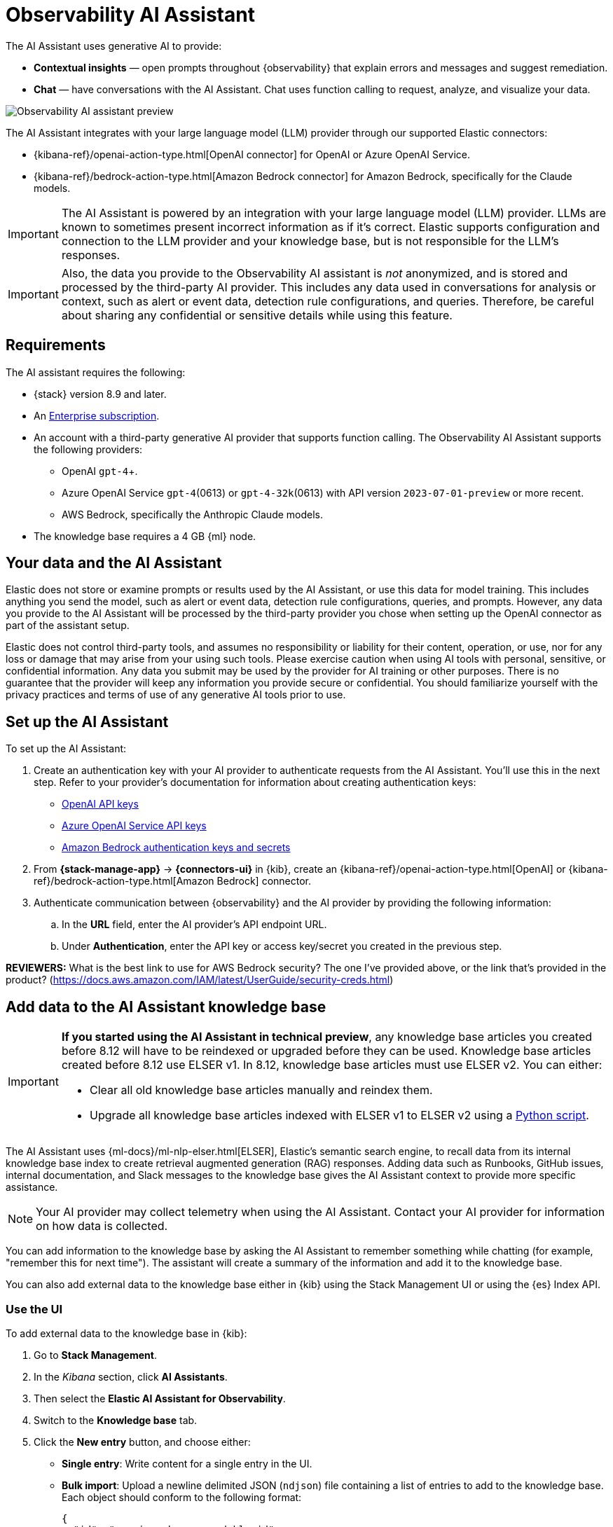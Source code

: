 [[obs-ai-assistant]]
= Observability AI Assistant

The AI Assistant uses generative AI to provide:

* *Contextual insights* — open prompts throughout {observability} that explain errors and messages and suggest remediation.
* *Chat* —  have conversations with the AI Assistant. Chat uses function calling to request, analyze, and visualize your data.

[role="screenshot"]
image::images/obs-assistant2.gif[Observability AI assistant preview]

The AI Assistant integrates with your large language model (LLM) provider through our supported Elastic connectors:

* {kibana-ref}/openai-action-type.html[OpenAI connector] for OpenAI or Azure OpenAI Service.
* {kibana-ref}/bedrock-action-type.html[Amazon Bedrock connector] for Amazon Bedrock, specifically for the Claude models.

[IMPORTANT]
====
The AI Assistant is powered by an integration with your large language model (LLM) provider.
LLMs are known to sometimes present incorrect information as if it's correct.
Elastic supports configuration and connection to the LLM provider and your knowledge base,
but is not responsible for the LLM's responses.
====

[IMPORTANT]
====
Also, the data you provide to the Observability AI assistant is _not_ anonymized, and is stored and processed by the third-party AI provider. This includes any data used in conversations for analysis or context, such as alert or event data, detection rule configurations, and queries. Therefore, be careful about sharing any confidential or sensitive details while using this feature.
====

[discrete]
[[obs-ai-requirements]]
== Requirements

The AI assistant requires the following:

* {stack} version 8.9 and later.
* An https://www.elastic.co/pricing[Enterprise subscription].
* An account with a third-party generative AI provider that supports function calling. The Observability AI Assistant supports the following providers:
** OpenAI `gpt-4`+.
** Azure OpenAI Service `gpt-4`(0613) or `gpt-4-32k`(0613) with API version `2023-07-01-preview` or more recent.
** AWS Bedrock, specifically the Anthropic Claude models.
* The knowledge base requires a 4 GB {ml} node.

[discrete]
[[data-information]]
== Your data and the AI Assistant

Elastic does not store or examine prompts or results used by the AI Assistant, or use this data for model training. This includes anything you send the model, such as alert or event data, detection rule configurations, queries, and prompts. However, any data you provide to the AI Assistant will be processed by the third-party provider you chose when setting up the OpenAI connector as part of the assistant setup.

Elastic does not control third-party tools, and assumes no responsibility or liability for their content, operation, or use, nor for any loss or damage that may arise from your using such tools. Please exercise caution when using AI tools with personal, sensitive, or confidential information. Any data you submit may be used by the provider for AI training or other purposes. There is no guarantee that the provider will keep any information you provide secure or confidential. You should familiarize yourself with the privacy practices and terms of use of any generative AI tools prior to use.

[discrete]
[[obs-ai-set-up]]
== Set up the AI Assistant

//TODO: When we add support for additional LLMs, we might want to provide setup steps for each type of connector,
//or make these steps more generic and rely on the UI text to help users with the setup.

To set up the AI Assistant:

. Create an authentication key with your AI provider to authenticate requests from the AI Assistant. You'll use this in the next step. Refer to your provider's documentation for information about creating authentication keys:
+
* https://platform.openai.com/docs/api-reference[OpenAI API keys]
* https://learn.microsoft.com/en-us/azure/cognitive-services/openai/reference[Azure OpenAI Service API keys]
* https://docs.aws.amazon.com/bedrock/latest/userguide/security-iam.html[Amazon Bedrock authentication keys and secrets]

. From *{stack-manage-app}* -> *{connectors-ui}* in {kib}, create an {kibana-ref}/openai-action-type.html[OpenAI] or {kibana-ref}/bedrock-action-type.html[Amazon Bedrock] connector.
. Authenticate communication between {observability} and the AI provider by providing the following information:
.. In the *URL* field, enter the AI provider's API endpoint URL.
.. Under *Authentication*, enter the API key or access key/secret you created in the previous step.

//TODO: Resolve this question:
**REVIEWERS:** What is the best link to use for AWS Bedrock security? The one I've provided above, or the link that's provided in the product? (https://docs.aws.amazon.com/IAM/latest/UserGuide/security-creds.html)

[discrete]
[[obs-ai-add-data]]
== Add data to the AI Assistant knowledge base

[IMPORTANT]
====
*If you started using the AI Assistant in technical preview*,
any knowledge base articles you created before 8.12 will have to be reindexed or upgraded before they can be used.
Knowledge base articles created before 8.12 use ELSER v1.
In 8.12, knowledge base articles must use ELSER v2.
You can either:

* Clear all old knowledge base articles manually and reindex them.
* Upgrade all knowledge base articles indexed with ELSER v1 to ELSER v2 using a https://github.com/elastic/elasticsearch-labs/blob/main/notebooks/model-upgrades/upgrading-index-to-use-elser.ipynb[Python script].
====

The AI Assistant uses {ml-docs}/ml-nlp-elser.html[ELSER], Elastic's semantic search engine, to recall data from its internal knowledge base index to create retrieval augmented generation (RAG) responses. Adding data such as Runbooks, GitHub issues, internal documentation, and Slack messages to the knowledge base gives the AI Assistant context to provide more specific assistance.

NOTE: Your AI provider may collect telemetry when using the AI Assistant. Contact your AI provider for information on how data is collected.

You can add information to the knowledge base by asking the AI Assistant to remember something while chatting (for example, "remember this for next time"). The assistant will create a summary of the information and add it to the knowledge base.

You can also add external data to the knowledge base either in {kib} using the Stack Management UI or using the {es} Index API.

[discrete]
[[obs-ai-stack-management]]
=== Use the UI

To add external data to the knowledge base in {kib}:

. Go to *Stack Management*.
. In the _Kibana_ section, click *AI Assistants*.
. Then select the *Elastic AI Assistant for Observability*.
. Switch to the *Knowledge base* tab.
. Click the *New entry* button, and choose either:
+
** *Single entry*: Write content for a single entry in the UI.
** *Bulk import*: Upload a newline delimited JSON (`ndjson`) file containing a list of entries to add to the knowledge base. Each object should conform to the following format:
+
[source,json]
----
{
  "id": "a_unique_human_readable_id",
  "text": "Contents of item",
}
----

[discrete]
[[obs-ai-index-api]]
=== Use the {es} Index API

. Ingest external data (GitHub issues, Markdown files, Jira tickets, text files, etc.) into {es} using the {es} {ref}/docs-index_.html[Index API].
. Reindex your data into the AI Assistant's knowledge base index by completing the following query in *Management* -> *Dev Tools* in {kib}. Update the following fields before reindexing:
** `InternalDocsIndex` — name of the index where your internal documents are stored.
** `text_field` — name of the field containing your internal documents' text.
** `timestamp` — name of the timestamp field in your internal documents.
** `public` — (`true` or `false`) if `true`, the document is available to users in the space defined in the following `space` field or in all spaces if no `space` is defined. If `false`, the document is restricted to the user indicated in the following `user.name` field.
** `space` — (can be `null`) if defined, restricts the internal document's availability to a specific {kib} space.
** `user.name` — (can be `null`) if defined, restricts the internal document's availability to a specific user.
** You can add a query filter to index specific documents.

[source,console]
----
POST _reindex
{
    "source": {
        "index": "<InternalDocsIndex>",
        "_source": [
            "<text_field>",
            "<timestamp>",
            "namespace",
            "is_correction",
            "public",
            "confidence"
        ]
    },
    "dest": {
        "index": ".kibana-observability-ai-assistant-kb-000001",
        "pipeline": ".kibana-observability-ai-assistant-kb-ingest-pipeline"
    },
    "script": {
        "inline": "ctx._source.text = ctx._source.remove(\"<text_field>\");ctx._source.namespace=\"<space>\";ctx._source.is_correction=false;ctx._source.public=<public>;ctx._source.confidence=\"high\";ctx._source['@timestamp'] = ctx._source.remove(\"<timestamp>\");ctx._source['user.name'] = \"<user.name>\""
    }
}
----

[discrete]
[[obs-ai-interact]]
== Interact with the AI Assistant

You can chat with the AI Assistant or interact with contextual insights located throughout {observability}.
See the following sections for more on interacting with the AI Assistant.

TIP: After every answer the LLM provides, let us know if the answer was helpful.
Your feedback helps us improve the AI Assistant!

[discrete]
[[obs-ai-chat]]
=== AI Assistant chat

Click *AI Assistant* in the upper-right corner of any {observability} application to start the chat:

[role="screenshot"]
image::images/ai-assistant-button.png[Observability AI assistant preview]

This opens the AI Assistant flyout, where you can ask the assistant questions about your instance:

[role="screenshot"]
image::images/obs-ai-chat.png[Observability AI assistant chat, 60%]

[discrete]
[[obs-ai-functions]]
=== AI Assistant functions

beta::[]

The AI Assistant uses functions to include relevant context in the chat conversation through text, data, and visual components. Both you and the AI Assistant can suggest functions. You can also edit the AI Assistant's function suggestions and inspect function responses.

The following table lists available functions:

//TODO: Resolve this question:
**REVIEWERS**: Is the list of functions here correct? Only a subset are actually shown in the UI. None of the apm functions are shown in the UI right now.

//TODO: Resolve this question:
**REVIEWERS**: Should we replace this table with the UI instructions for showing the list of functions (like we did in serverless)?
There are some good arguments for doing this, but I wonder if seeing this info might actually be useful for people who are exploring the
docs to figure out what is possible. If so, it's better to keep the table, IMO. In not, then maybe just telling users how to see the list in the UI is good enough.

[horizontal]
`alerts`:: Get alerts for {observability}.
`context`:: Add context based on what is shown on the screen and documents recalled from the knowledge base that match the query.
`elasticsearch`:: Call {es} APIs on your behalf.
`execute_query`:: Display the results of an ES|QL query.
`get_apm_correlations`:: Get field values that are more prominent in the foreground set than the background set. This can be useful in determining which attributes (such as `error.message`, `service.node.name`, or `transaction.name`) are contributing to, for instance, a higher latency. Another option is a time-based comparison, where you compare before and after a change point.
`get_apm_downstream_dependencies`:: Get the downstream dependencies (services or uninstrumented backends) for a service. Map the downstream dependency name to a service by returning both `span.destination.service.resource` and `service.name`. Use this to drill down further if needed.
`get_apm_error_document`:: Get a sample error document based on the grouping name. This also includes the stacktrace of the error, which might hint to the cause.
`get_apm_service_summary`:: Get a summary of a single service, including the language, service version, deployments, the environments, and the infrastructure that it is running in. For example, the number of pods and a list of their downstream dependencies. It also returns active alerts and anomalies.
`get_apm_services_list`:: Get the list of monitored services, their health statuses, and alerts.
`get_apm_timeseries`:: Display different APM metrics (such as throughput, failure rate, or latency) for any service or all services and any or all of their dependencies. Displayed both as a time series and as a single statistic. Additionally, the function  returns any changes, such as spikes, step and trend changes, or dips. You can also use it to compare data by requesting two different time ranges, or, for example, two different service versions.
`get_dataset_info`:: Get information about available indices and datasets, and the fields available on them.
`kibana`:: Call {kib} APIs on your behalf.
`lens`:: Create custom visualizations, using {kibana-ref}/lens.html[Lens], that you can add to dashboards.
`recall`:: Recall previous learning. This function has been renamed to `context`.
`summarize`:: Summarize parts of the conversation.
`query`:: Generate, execute, or visualize a query based on the user's request. This function can also explain how ES/QL works and convert queries from one language to another.

//TODO: Resolve this question:
**REVIEWERS**: Has the "recall" function really has been renamed to "context". Can we just remove the description or do we need to mention that it's been renamed here?

//TODO: Resolve this question:
**REVIEWERS**: Is the above description of the query function true or is the AI making stuff up? My original description said something like: "Construct and render an ES/QL query using the LLM in a multi-step process to improve the output." Also do the functions I've added here actually exist, or was AI making that up too?

[discrete]
[[obs-ai-prompts]]
=== AI Assistant contextual prompts

AI Assistant contextual prompts throughout {observability} provide the following information:

- *Universal Profiling* — explains the most expensive libraries and functions in your fleet and provides optimization suggestions.
- *Application performance monitoring (APM)* — explains APM errors and provides remediation suggestions.
- *Infrastructure Observability* — explains the processes running on a host.
- *Logs* — explains log messages and generates search patterns to find similar issues.
- *Alerting* — provides possible causes and remediation suggestions for log rate changes.

For example, in the log details, you'll see prompts for *What's this message?* and *How do I find similar log messages?*:

[role="screenshot"]
image::images/obs-ai-logs-prompts.png[]

Clicking a prompt generates a message specific to that log entry:

[role="screenshot"]
image::images/obs-ai-logs.gif[Observability AI assistant example, 75%]

You can continue a conversation from a contextual prompt by clicking *Start chat* to open the AI Assistant chat.

[discrete]
[[obs-ai-known-issues]]
== Known issues

[discrete]
[[obs-ai-token-limits]]
=== Token limits

Most LLMs have a set number of tokens they can manage in single a conversation.
When you reach the token limit, the LLM will throw an error, and Elastic will display a "Token limit reached" error in Kibana.
The exact number of tokens that the LLM can support depends on the LLM provider and model you're using.
